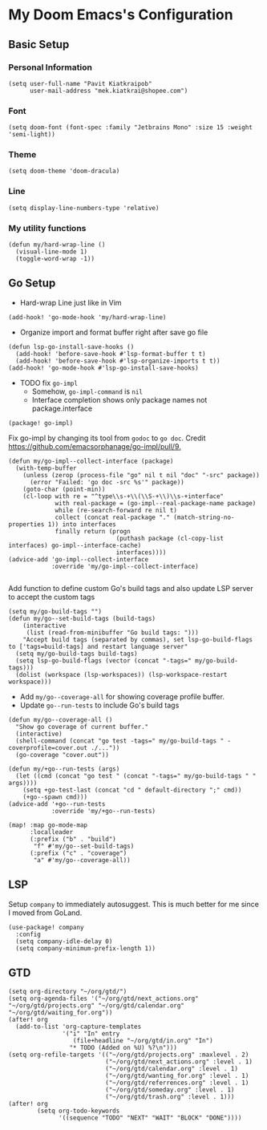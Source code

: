* My Doom Emacs's Configuration
** Basic Setup
*** Personal Information
#+begin_src elisp
(setq user-full-name "Pavit Kiatkraipob"
      user-mail-address "mek.kiatkrai@shopee.com")
#+end_src
*** Font
#+begin_src elisp
(setq doom-font (font-spec :family "Jetbrains Mono" :size 15 :weight 'semi-light))
#+end_src
*** Theme
#+begin_src elisp
(setq doom-theme 'doom-dracula)
#+end_src
*** Line
#+begin_src elisp
(setq display-line-numbers-type 'relative)
#+end_src
*** My utility functions
#+begin_src elisp
(defun my/hard-wrap-line ()
  (visual-line-mode 1)
  (toggle-word-wrap -1))
#+end_src
** Go Setup
- Hard-wrap Line just like in Vim
#+begin_src elisp
(add-hook! 'go-mode-hook 'my/hard-wrap-line)
#+end_src
- Organize import and format buffer right after save go file
#+begin_src elisp
(defun lsp-go-install-save-hooks ()
  (add-hook! 'before-save-hook #'lsp-format-buffer t t)
  (add-hook! 'before-save-hook #'lsp-organize-imports t t))
(add-hook! 'go-mode-hook #'lsp-go-install-save-hooks)
#+end_src
- TODO fix =go-impl=
  + Somehow, =go-impl-command= is =nil=
  + Interface completion shows only package names not package.interface
#+begin_src elisp :tangle packages.el
(package! go-impl)
#+end_src
Fix go-impl by changing its tool from =godoc= to =go doc=. Credit [[https://github.com/emacsorphanage/go-impl/pull/9.]]
#+begin_src elisp
(defun my/go-impl--collect-interface (package)
  (with-temp-buffer
    (unless (zerop (process-file "go" nil t nil "doc" "-src" package))
      (error "Failed: 'go doc -src %s'" package))
    (goto-char (point-min))
    (cl-loop with re = "^type\\s-+\\(\\S-+\\)\\s-+interface"
             with real-package = (go-impl--real-package-name package)
             while (re-search-forward re nil t)
             collect (concat real-package "." (match-string-no-properties 1)) into interfaces
             finally return (progn
                              (puthash package (cl-copy-list interfaces) go-impl--interface-cache)
                              interfaces))))
(advice-add 'go-impl--collect-interface
            :override 'my/go-impl--collect-interface)

#+end_src

Add function to define custom Go's build tags and also update LSP server to accept the custom tags
#+begin_src elisp
(setq my/go-build-tags "")
(defun my/go--set-build-tags (build-tags)
    (interactive
     (list (read-from-minibuffer "Go build tags: ")))
    "Accept build tags (separated by commas), set lsp-go-build-flags to ['tags=build-tags] and restart language server"
  (setq my/go-build-tags build-tags)
  (setq lsp-go-build-flags (vector (concat "-tags=" my/go-build-tags)))
  (dolist (workspace (lsp-workspaces)) (lsp-workspace-restart workspace)))
#+end_src

- Add =my/go--coverage-all= for showing coverage profile buffer.
- Update =go--run-tests= to include Go's build tags
#+begin_src elisp
(defun my/go--coverage-all ()
  "Show go coverage of current buffer."
  (interactive)
  (shell-command (concat "go test -tags=" my/go-build-tags " -coverprofile=cover.out ./..."))
  (go-coverage "cover.out"))

(defun my/+go--run-tests (args)
  (let ((cmd (concat "go test " (concat "-tags=" my/go-build-tags " " args))))
    (setq +go-test-last (concat "cd " default-directory ";" cmd))
    (+go--spawn cmd)))
(advice-add '+go--run-tests
            :override 'my/+go--run-tests)

(map! :map go-mode-map
      :localleader
      (:prefix ("b" . "build")
       "f" #'my/go--set-build-tags)
      (:prefix ("c" . "coverage")
       "a" #'my/go--coverage-all))
#+end_src

** LSP
Setup =company= to immediately autosuggest. This is much better for me since I moved from GoLand.
#+begin_src elisp
(use-package! company
  :config
  (setq company-idle-delay 0)
  (setq company-minimum-prefix-length 1))
#+end_src
** GTD
#+begin_src elisp
(setq org-directory "~/org/gtd/")
(setq org-agenda-files '("~/org/gtd/next_actions.org" "~/org/gtd/projects.org" "~/org/gtd/calendar.org" "~/org/gtd/waiting_for.org"))
(after! org
  (add-to-list 'org-capture-templates
               '("i" "In" entry
                  (file+headline "~/org/gtd/in.org" "In")
                 "* TODO (Added on %U) %?\n")))
(setq org-refile-targets '(("~/org/gtd/projects.org" :maxlevel . 2)
                           ("~/org/gtd/next_actions.org" :level . 1)
                           ("~/org/gtd/calendar.org" :level . 1)
                           ("~/org/gtd/wanting_for.org" :level . 1)
                           ("~/org/gtd/referrences.org" :level . 1)
                           ("~/org/gtd/someday.org" :level . 1)
                           ("~/org/gtd/trash.org" :level . 1)))
(after! org
        (setq org-todo-keywords
              '((sequence "TODO" "NEXT" "WAIT" "BLOCK" "DONE"))))
#+end_src
